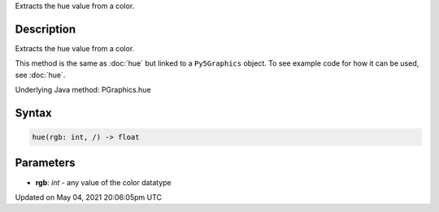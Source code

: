 .. title: Py5Graphics.hue()
.. slug: py5graphics_hue
.. date: 2021-05-04 20:06:05 UTC+00:00
.. tags:
.. category:
.. link:
.. description: py5 Py5Graphics.hue() documentation
.. type: text

Extracts the hue value from a color.

Description
===========

Extracts the hue value from a color.

This method is the same as :doc:`hue` but linked to a ``Py5Graphics`` object. To see example code for how it can be used, see :doc:`hue`.

Underlying Java method: PGraphics.hue

Syntax
======

.. code:: python

    hue(rgb: int, /) -> float

Parameters
==========

* **rgb**: `int` - any value of the color datatype


Updated on May 04, 2021 20:06:05pm UTC

